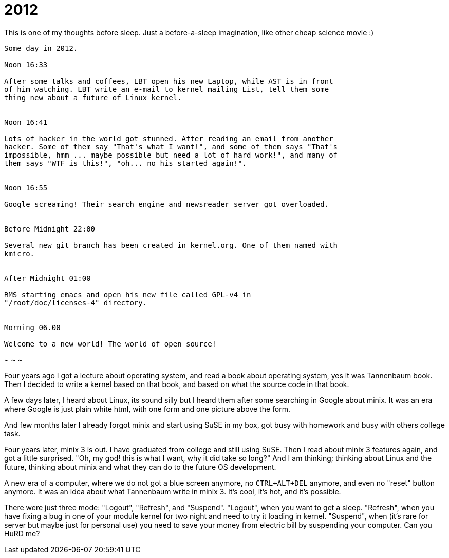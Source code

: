 =  2012
:stylesheet: /assets/style.css

This is one of my thoughts before sleep.
Just a before-a-sleep imagination, like other cheap science movie :)

----
Some day in 2012.

Noon 16:33

After some talks and coffees, LBT open his new Laptop, while AST is in front
of him watching. LBT write an e-mail to kernel mailing List, tell them some
thing new about a future of Linux kernel.


Noon 16:41

Lots of hacker in the world got stunned. After reading an email from another
hacker. Some of them say "That's what I want!", and some of them says "That's
impossible, hmm ... maybe possible but need a lot of hard work!", and many of
them says "WTF is this!", "oh... no his started again!".


Noon 16:55

Google screaming! Their search engine and newsreader server got overloaded.


Before Midnight 22:00

Several new git branch has been created in kernel.org. One of them named with
kmicro.


After Midnight 01:00

RMS starting emacs and open his new file called GPL-v4 in
"/root/doc/licenses-4" directory.


Morning 06.00

Welcome to a new world! The world of open source!
----

~ ~ ~

Four years ago I got a lecture about operating system, and read a book about
operating system, yes it was Tannenbaum book.
Then I decided to write a kernel based on that book, and based on what the
source code in that book.

A few days later, I heard about Linux, its sound silly but I heard them after
some searching in Google about minix.
It was an era where Google is just plain white html, with one form and one
picture above the form.

And few months later I already forgot minix and start using SuSE in my box,
got busy with homework and busy with others college task.

Four years later, minix 3 is out.
I have graduated from college and still using SuSE.
Then I read about minix 3 features again, and got a little surprised. "Oh, my
god! this is what I want, why it did take so long?"
And I am thinking; thinking about Linux and the future, thinking about minix
and what they can do to the future OS development.

A new era of a computer, where we do not got a blue screen anymore, no
`CTRL+ALT+DEL` anymore, and even no "reset" button anymore.
It was an idea about what Tannenbaum write in minix 3.
It's cool, it's hot, and it's possible.

There were just three mode: "Logout", "Refresh", and "Suspend".
"Logout", when you want to get a sleep.
"Refresh", when you have fixing a bug in one of your module kernel for two
night and need to try it loading in kernel.
"Suspend", when (it's rare for server but maybe just for personal use) you
need to save your money from electric bill by suspending your computer.
Can you HuRD me?
